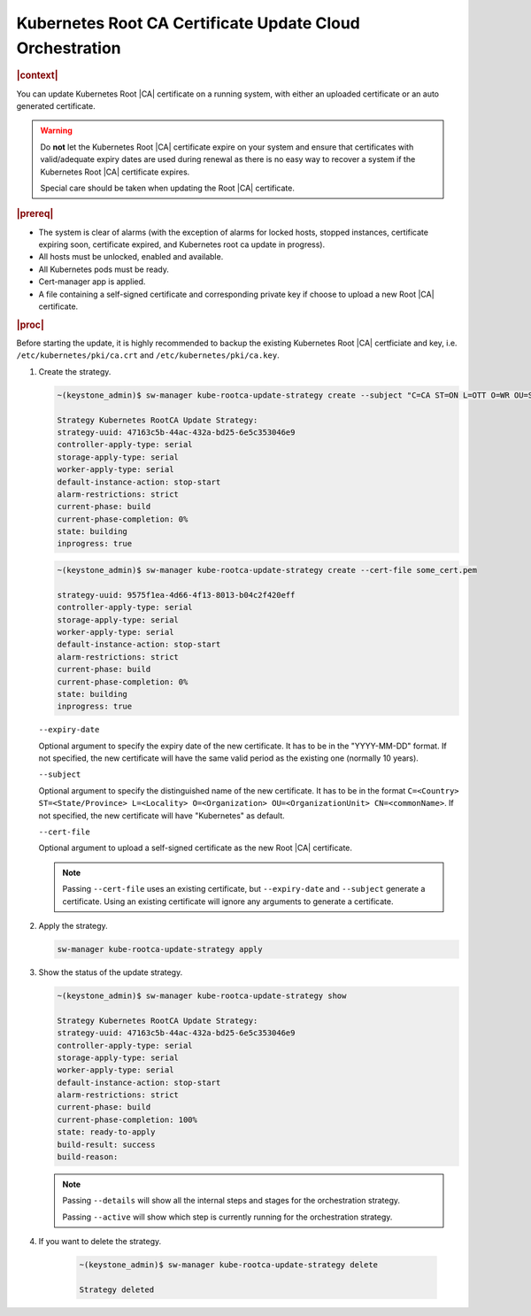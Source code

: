 .. _kubernetes-root-ca-certificate-update-cloud-orchestration-a627f9d02d6d:

=========================================================
Kubernetes Root CA Certificate Update Cloud Orchestration
=========================================================

.. rubric:: |context|

You can update Kubernetes Root |CA| certificate on a running system, with
either an uploaded certificate or an auto generated certificate.

.. warning::

    Do **not** let the Kubernetes Root |CA| certificate expire on your system
    and ensure that certificates with valid/adequate expiry dates are used
    during renewal as there is no easy way to recover a system if the
    Kubernetes Root |CA| certificate expires.

    Special care should be taken when updating the Root |CA| certificate.

.. rubric:: |prereq|

-   The system is clear of alarms \(with the exception of alarms for locked
    hosts, stopped instances, certificate expiring soon, certificate expired,
    and Kubernetes root ca update in progress\).

-   All hosts must be unlocked, enabled and available.

-   All Kubernetes pods must be ready.

-   Cert-manager app is applied.

-   A file containing a self-signed certificate and corresponding private key
    if choose to upload a new Root |CA| certificate.

.. rubric:: |proc|

Before starting the update, it is highly recommended to backup the existing
Kubernetes Root |CA| certficiate and key, i.e. ``/etc/kubernetes/pki/ca.crt``
and ``/etc/kubernetes/pki/ca.key``.

#.  Create the strategy.

    .. code-block::

        ~(keystone_admin)$ sw-manager kube-rootca-update-strategy create --subject "C=CA ST=ON L=OTT O=WR OU=STX CN=STX" --expiry-date YYYY-MM-DD

        Strategy Kubernetes RootCA Update Strategy:
        strategy-uuid: 47163c5b-44ac-432a-bd25-6e5c353046e9
        controller-apply-type: serial
        storage-apply-type: serial
        worker-apply-type: serial
        default-instance-action: stop-start
        alarm-restrictions: strict
        current-phase: build
        current-phase-completion: 0%
        state: building
        inprogress: true

    .. code-block::

        ~(keystone_admin)$ sw-manager kube-rootca-update-strategy create --cert-file some_cert.pem

        strategy-uuid: 9575f1ea-4d66-4f13-8013-b04c2f420eff
        controller-apply-type: serial
        storage-apply-type: serial
        worker-apply-type: serial
        default-instance-action: stop-start
        alarm-restrictions: strict
        current-phase: build
        current-phase-completion: 0%
        state: building
        inprogress: true

    ``--expiry-date``

    Optional argument to specify the expiry date of the new certificate. It has
    to be in the "YYYY-MM-DD" format. If not specified, the new certificate
    will have the same valid period as the existing one (normally 10 years).

    ``--subject``

    Optional argument to specify the distinguished name of the new certificate.
    It has to be in the format ``C=<Country> ST=<State/Province> L=<Locality>
    O=<Organization> OU=<OrganizationUnit> CN=<commonName>``. If not specified,
    the new certificate will have "Kubernetes" as default.

    ``--cert-file``

    Optional argument to upload a self-signed certificate as the new Root |CA|
    certificate.

    .. note::

        Passing ``--cert-file`` uses an existing certificate, but
        ``--expiry-date`` and ``--subject`` generate a certificate.  Using an
        existing certificate will ignore any arguments to generate a
        certificate.

#.  Apply the strategy.

    .. code-block::

        sw-manager kube-rootca-update-strategy apply

#.  Show the status of the update strategy.

    .. code-block::

        ~(keystone_admin)$ sw-manager kube-rootca-update-strategy show

        Strategy Kubernetes RootCA Update Strategy:
        strategy-uuid: 47163c5b-44ac-432a-bd25-6e5c353046e9
        controller-apply-type: serial
        storage-apply-type: serial
        worker-apply-type: serial
        default-instance-action: stop-start
        alarm-restrictions: strict
        current-phase: build
        current-phase-completion: 100%
        state: ready-to-apply
        build-result: success
        build-reason:

    .. note::

        Passing ``--details``  will show all the internal steps and stages for
        the orchestration strategy.

        Passing ``--active``  will show which step is currently running for the
        orchestration strategy.

#. If you want to delete the strategy.

    .. code-block::

        ~(keystone_admin)$ sw-manager kube-rootca-update-strategy delete

        Strategy deleted
